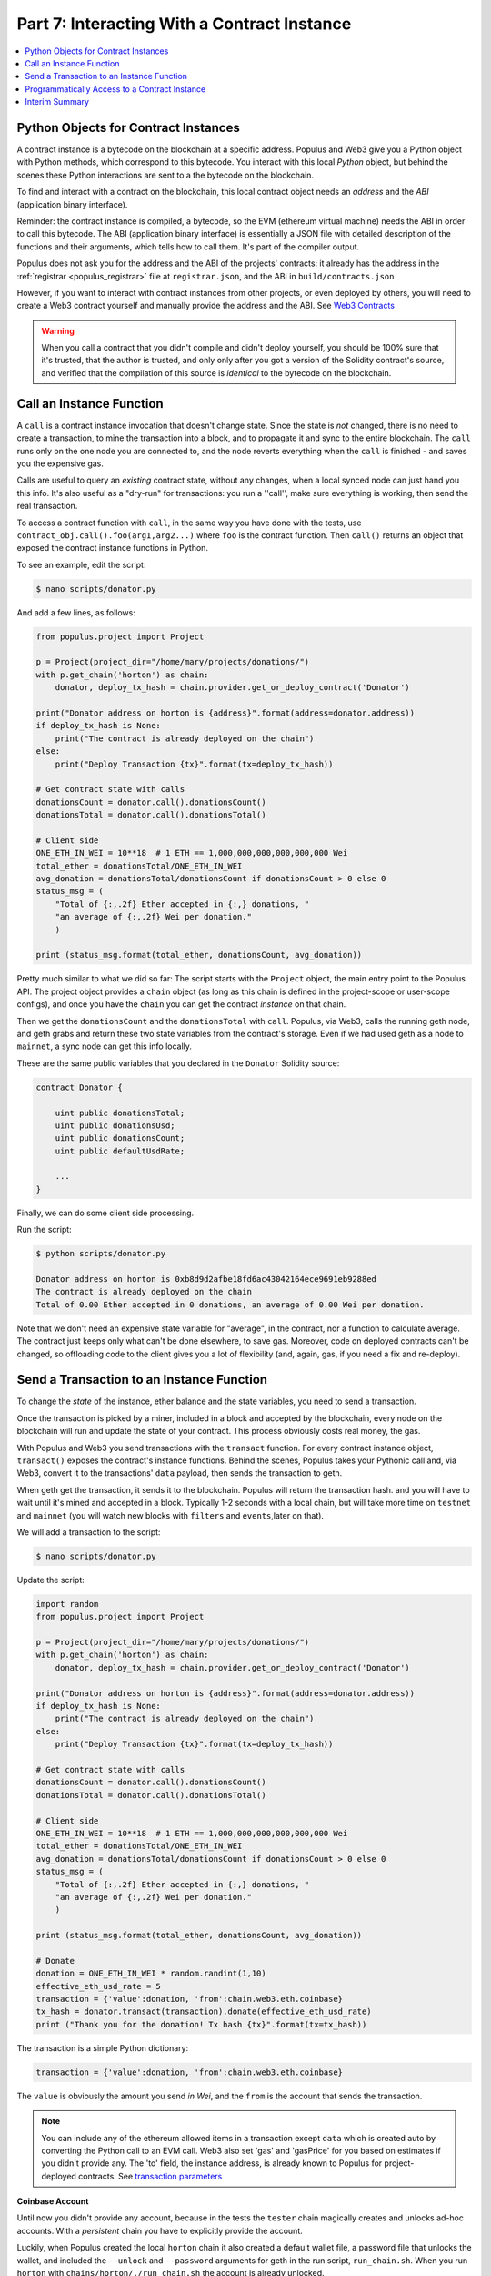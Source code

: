 Part 7: Interacting With a Contract Instance
============================================

.. contents:: :local:

Python Objects for Contract Instances
-------------------------------------

A contract instance is a bytecode on the blockchain at a specific address. Populus and Web3 give you a Python object with Python methods,
which correspond to this bytecode. You interact with this local *Python* object, but behind the scenes these Python interactions
are sent to a the bytecode on the blockchain.

To find and interact with a contract on the blockchain, this local contract object needs an *address*
and the *ABI* (application binary interface).

Reminder: the contract instance is compiled, a bytecode, so the EVM
(ethereum virtual machine) needs the ABI in order to call this bytecode. The ABI (application binary interface)
is essentially a JSON file with detailed description of the functions and their arguments, which tells how to call them. It's part of the
compiler output.

Populus does not ask you for the address and the ABI of the projects' contracts:  it already
has the address in the :ref:`registrar <populus_registrar>` file at ``registrar.json``,
and the ABI in ``build/contracts.json``

However, if you want to interact with contract instances from other projects, or even deployed by others,
you will need to create a Web3 contract yourself and manually provide the address and the ABI.
See `Web3 Contracts <http://web3py.readthedocs.io/en/latest/contracts.html#contract-factories>`_

.. warning::

    When you call a contract that you didn't compile
    and didn't deploy yourself, you should be 100% sure that it's trusted, that the author is trusted, and only
    only after you got a version of the Solidity contract's source, and verified that the compilation
    of this source is *identical* to the bytecode on the blockchain.


Call an Instance Function
-------------------------

A ``call`` is a contract instance invocation that doesn't change
state. Since the state is *not* changed, there is no need to create a transaction, to mine the transaction into a block,
and to propagate it and sync to the entire blockchain. The ``call`` runs only on the one node you are connected to,
and the node reverts everything when the ``call`` is finished - and saves you the expensive gas.

Calls are useful to query an *existing* contract state, without any changes,
when a local synced node can just hand you this info. It's also useful as a "dry-run" for transactions: you run a ''call'', make sure
everything is working, then send the real transaction.

To access a contract function with ``call``, in the same way you have done with the tests,
use ``contract_obj.call().foo(arg1,arg2...)``
where ``foo`` is the contract function. Then ``call()`` returns an object that exposed the contract instance functions
in Python.

To see an example, edit the script:

.. code-block:: shell

    $ nano scripts/donator.py


And add a few lines, as follows:

.. code-block:: python


    from populus.project import Project

    p = Project(project_dir="/home/mary/projects/donations/")
    with p.get_chain('horton') as chain:
        donator, deploy_tx_hash = chain.provider.get_or_deploy_contract('Donator')

    print("Donator address on horton is {address}".format(address=donator.address))
    if deploy_tx_hash is None:
        print("The contract is already deployed on the chain")
    else:
        print("Deploy Transaction {tx}".format(tx=deploy_tx_hash))

    # Get contract state with calls
    donationsCount = donator.call().donationsCount()
    donationsTotal = donator.call().donationsTotal()

    # Client side
    ONE_ETH_IN_WEI = 10**18  # 1 ETH == 1,000,000,000,000,000,000 Wei
    total_ether = donationsTotal/ONE_ETH_IN_WEI
    avg_donation = donationsTotal/donationsCount if donationsCount > 0 else 0
    status_msg = (
        "Total of {:,.2f} Ether accepted in {:,} donations, "
        "an average of {:,.2f} Wei per donation."
        )

    print (status_msg.format(total_ether, donationsCount, avg_donation))

Pretty much similar to what we did so far: The script starts with the ``Project`` object,
the main entry point to the Populus API. The project object provides a ``chain`` object (as long as
this chain is defined in the project-scope or user-scope configs),
and once you have the ``chain`` you can get the contract *instance* on that chain.

Then we get the ``donationsCount`` and the ``donationsTotal`` with ``call``. Populus, via Web3, calls
the running geth node, and geth grabs and return these two state variables
from the contract's storage. Even if we had used geth as a node to ``mainnet``, a sync node can get this info
locally.

These are the same public variables that you declared in the ``Donator`` Solidity source:

.. code-block:: solidity

    contract Donator {

        uint public donationsTotal;
        uint public donationsUsd;
        uint public donationsCount;
        uint public defaultUsdRate;

        ...
    }


Finally, we can do some client side processing.

Run the script:

.. code-block:: shell

    $ python scripts/donator.py

    Donator address on horton is 0xb8d9d2afbe18fd6ac43042164ece9691eb9288ed
    The contract is already deployed on the chain
    Total of 0.00 Ether accepted in 0 donations, an average of 0.00 Wei per donation.


Note that we don't need an expensive state variable
for "average", in the contract, nor a function to calculate average.
The contract just keeps only what can't be done elsewhere, to save gas. Moreover, code on deployed contracts can't be changed,
so offloading code to the client gives you a lot of flexibility (and, again, gas, if you need a fix and re-deploy).

Send a Transaction to an Instance Function
------------------------------------------

To change the *state* of the instance, ether balance and the state variables, you need to send a transaction.

Once the transaction is picked by a miner, included in a block and accepted by the blockchain, every node
on the blockchain will run and update the state of your contract. This process obviously costs real money,
the gas.

With Populus and Web3 you send transactions with the ``transact`` function. For every contract instance object,
``transact()`` exposes the contract's instance functions. Behind the scenes, Populus takes your Pythonic call and,
via Web3, convert it to the transactions' ``data`` payload, then sends the transaction to geth.

When geth get the transaction, it sends it to the blockchain. Populus will return the transaction hash.
and you will have to wait until it's mined and accepted in a block. Typically 1-2 seconds with a local chain,
but will take more time on ``testnet`` and ``mainnet`` (you will watch new blocks with ``filters`` and ``events``,later on that).

We will add a transaction to the script:

.. code-block:: bash

    $ nano scripts/donator.py

Update the script:

.. code-block:: python

    import random
    from populus.project import Project

    p = Project(project_dir="/home/mary/projects/donations/")
    with p.get_chain('horton') as chain:
        donator, deploy_tx_hash = chain.provider.get_or_deploy_contract('Donator')

    print("Donator address on horton is {address}".format(address=donator.address))
    if deploy_tx_hash is None:
        print("The contract is already deployed on the chain")
    else:
        print("Deploy Transaction {tx}".format(tx=deploy_tx_hash))

    # Get contract state with calls
    donationsCount = donator.call().donationsCount()
    donationsTotal = donator.call().donationsTotal()

    # Client side
    ONE_ETH_IN_WEI = 10**18  # 1 ETH == 1,000,000,000,000,000,000 Wei
    total_ether = donationsTotal/ONE_ETH_IN_WEI
    avg_donation = donationsTotal/donationsCount if donationsCount > 0 else 0
    status_msg = (
        "Total of {:,.2f} Ether accepted in {:,} donations, "
        "an average of {:,.2f} Wei per donation."
        )

    print (status_msg.format(total_ether, donationsCount, avg_donation))

    # Donate
    donation = ONE_ETH_IN_WEI * random.randint(1,10)
    effective_eth_usd_rate = 5
    transaction = {'value':donation, 'from':chain.web3.eth.coinbase}
    tx_hash = donator.transact(transaction).donate(effective_eth_usd_rate)
    print ("Thank you for the donation! Tx hash {tx}".format(tx=tx_hash))


The transaction is a simple Python dictionary:

.. code-block:: python

    transaction = {'value':donation, 'from':chain.web3.eth.coinbase}

The ``value`` is obviously the amount you send *in Wei*, and the ``from`` is the account that sends the transaction.

.. note::

    You can include any of the ethereum allowed items in a transaction except ``data`` which is
    created auto by converting the Python call to an EVM call. Web3 also set 'gas' and 'gasPrice' for you
    based on estimates if you didn't provide any. The 'to' field, the instance address, is already known to Populus
    for project-deployed contracts. See `transaction parameters <https://github.com/ethereum/wiki/wiki/JavaScript-API#parameters-25>`_

**Coinbase Account**

Until now you didn't provide any account, because in the tests the ``tester`` chain magically creates and unlocks
ad-hoc accounts. With a *persistent* chain you have to explicitly provide the account.

Luckily, when Populus created the local ``horton`` chain it also created a default wallet file, a password file that unlocks the wallet,
and included the ``--unlock`` and ``--password`` arguments for geth in the run script, ``run_chain.sh``. When you run
``horton`` with ``chains/horton/./run_chain.sh`` the account is already unlocked.

All you have to do is to say that you want this account as the transaction account:

.. code-block:: python

    'from':chain.web3.eth.coinbase

The ``coinbase`` (also called ``etherbase``) is the default account that geth will use. You can have as many accounts
as you want, and set *one* of them as a coinbase. If you didn't add an account for ``horton``, then the chain has only
one account, the one that Populus created, and it's automatically assigned as the coinbase.

.. note::

    The wallet files are saved in the chain's ``keystore`` directory. For more see the tutorial on :ref:`tutorial_wallets` and
    :ref:`tutorial_accounts`. For a more in-depth discussion see `geth accounts management <https://github.com/ethereum/go-ethereum/wiki/Managing-your-accounts>`_


Finally, the script sends the transaction with ``transact``:

.. code-block:: python

    tx_hash = donator.transact(transaction).donate(effective_eth_usd_rate)



Ok. Run the script, after you make sure that ``horton`` is running:

.. code-block:: shell

    $ python scripts/donator.py

    Donator address on horton is 0xb8d9d2afbe18fd6ac43042164ece9691eb9288ed
    The contract is already deployed on the chain
    Total of 0.00 Ether accepted in 0 donations, an average of 0.00 Ether per donation.
    Thank you for the donation! Tx hash 0xbe9d182a508ec3a7efc3ada8cfb134647b39feec4a7eb018ef91cc38e216ddbc

Worked. The transaction was sent, yet we still don't see it. Run again:

.. code-block:: shell

    $ python scripts/donator.py

    Donator address on horton is 0xb8d9d2afbe18fd6ac43042164ece9691eb9288ed
    The contract is already deployed on the chain
    Total of 3.00 Ether accepted in 1 donations, an average of 3,000,000,000,000,000,000.00 Wei per donation.
    Thank you for the donation! Tx hash 0xf6d40adfedf1882e7543c4ef96803bd790127afdc67e40a4c7d91d29884ad182

First donation accepted! Run again:

.. code-block:: shell

    $ python scripts/donator.py

    Donator address on horton is 0xb8d9d2afbe18fd6ac43042164ece9691eb9288ed
    The contract is already deployed on the chain
    Total of 4.00 Ether accepted in 2 donations, an average of 2,000,000,000,000,000,000.00 Wei per donation.
    Thank you for the donation! Tx hash 0x21bd87b9db76b54a48c5a12a4bf7930a0e45480f5af5d0745cb2e8b4a438c5af

And they just keep coming.

If you looked at your geth chain terminal windown, you could see how geth picks the transaction
and mine it:

.. code-block:: shell

    INFO [10-20|01:48:32] 🔨 mined potential block                  number=3918 hash=d36ecd…e724c1
    INFO [10-20|01:48:32] Commit new mining work                   number=3919 txs=0 uncles=0 elapsed=1.084ms
    INFO [10-20|01:48:40] Submitted transaction                    fullhash=0xbe9d182a508ec3a7efc3ada8cfb134647b39feec4a7eb018ef91cc38e216ddbc recipient=0xb8d9d2afbe18fd6ac43042164ece9691eb9288ed
    INFO [10-20|01:49:05] Successfully sealed new block            number=3919 hash=4e36eb…01e41f
    INFO [10-20|01:49:05] 🔨 mined potential block                  number=3919 hash=4e36eb…01e41f
    INFO [10-20|01:49:05] Commit new mining work                   number=3920 txs=1 uncles=0 elapsed=735.282µs
    INFO [10-20|01:49:21] Successfully sealed new block

Check the persistency of the instance again. Stop the ``horton`` chain, press Ctrl+C in it's terminal window,
and then re-run it with ``chains/horton/./run_chain.sh``.

Run the script again:

.. code-block:: shell

    $ python scripts/donator.py

    Donator address on horton is 0xb8d9d2afbe18fd6ac43042164ece9691eb9288ed
    The contract is already deployed on the chain
    Total of 7.00 Ether accepted in 3 donations, an average of 2,333,333,333,333,333,504.00 Wei per donation.
    Thank you for the donation! Tx hash 0x8a595949271f17a2a57a8b2f37f409fb1ee809c209bcbcf513706afdee922323

Oh, it's so easy to donate when a genesis block allocates you billion something.

The contract instance *is* persistent, and the state is saved. With ``horton``, a local chain, it's saved to your hard-drive.
On ``mainent`` and ``testnet``, to the entire blockchain nodes network.


.. note::

    You may have noticed that we didn't call the ``fallback`` function. Currently there is no builtin way to call
    the ``fallback`` from Populus. You can simply send a transaction to the contract instance's address,
    without any explicit function call. On transaction w/o a function call the EVM will call the ``fallback``.
    Even better, write another named function that you can call and test
    from Populus, and let the ``fallback`` do one thing - call this function.


Programmatically Access to a Contract Instance
---------------------------------------------

The script is very simple, but it gives a glimpse how to use Populus as bridge between your Python application
and the Ethereum Blockchain. As an exercise, update the script so it prompts for donation amount, or work with
the ``Donator`` instance on the *morty* local chain.

This is another point that you'll appreciate Populus: not only it helps
to manage, develop and test blockchain assets (Solidity sources, compiled data, deployments etc),
but it also exposes your blockchain assets
as Python objects that you can later use *natively* in any of your Python projects. For more see #TODO Populus API.

Interim Summary
---------------

* You interacted with an Ethereum persistent contract instance on a local chain
* You used ``call`` to invoke the instance (no state change)
* You sent transactions to the instance (state changed)
* You used the ``Project`` object as an entry point to Populus' API for a simple Python script
* And, boy, you just donated a very generous amount of Wei.




